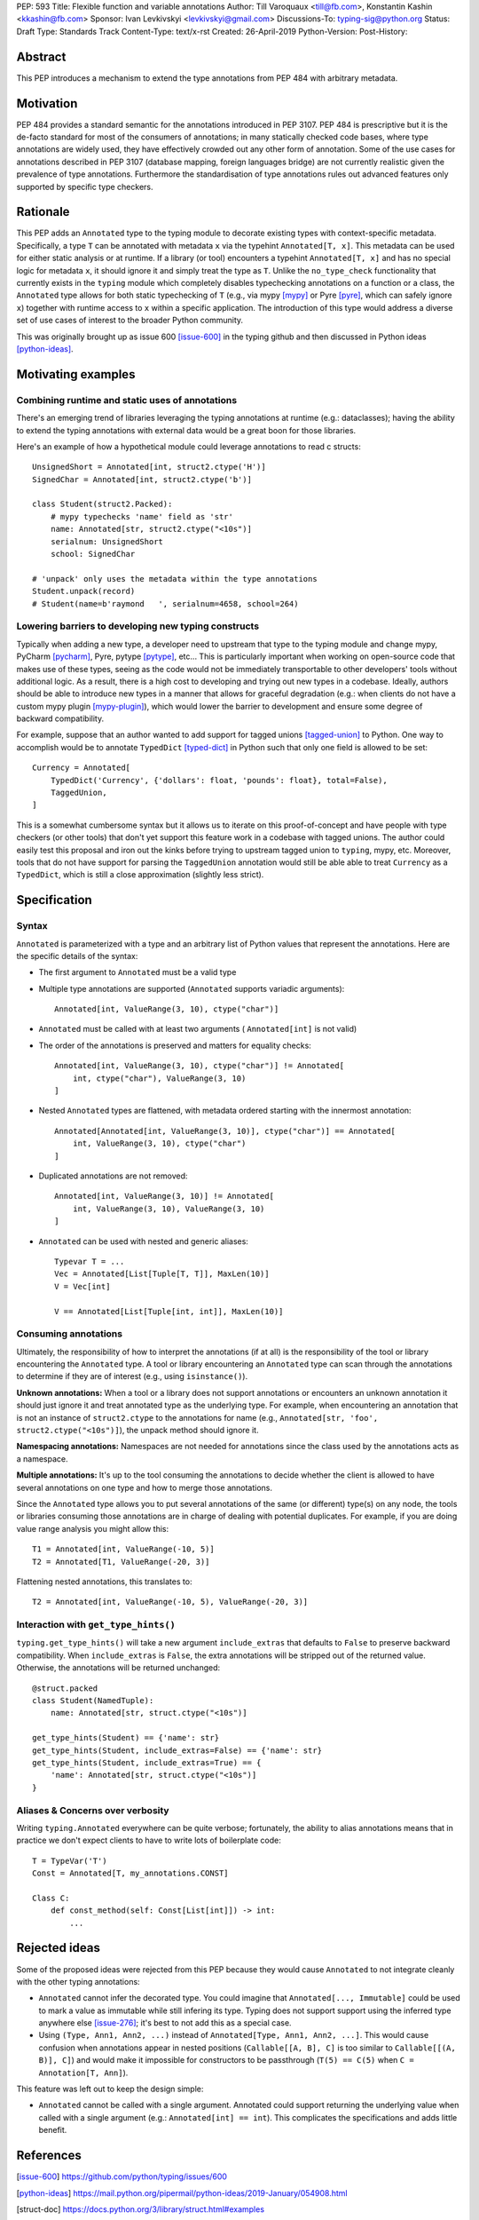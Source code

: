 PEP: 593
Title: Flexible function and variable annotations
Author: Till Varoquaux <till@fb.com>, Konstantin Kashin <kkashin@fb.com>
Sponsor: Ivan Levkivskyi <levkivskyi@gmail.com>
Discussions-To: typing-sig@python.org
Status: Draft
Type: Standards Track
Content-Type: text/x-rst
Created: 26-April-2019
Python-Version:
Post-History:

Abstract
--------

This PEP introduces a mechanism to extend the type annotations from PEP
484 with arbitrary metadata.

Motivation
----------

PEP 484 provides a standard semantic for the annotations introduced in
PEP 3107. PEP 484 is prescriptive but it is the de-facto standard
for most of the consumers of annotations; in many statically checked
code bases, where type annotations are widely used, they have
effectively crowded out any other form of annotation. Some of the use
cases for annotations described in PEP 3107 (database mapping,
foreign languages bridge) are not currently realistic given the
prevalence of type annotations. Furthermore the standardisation of type
annotations rules out advanced features only supported by specific type
checkers.

Rationale
---------

This PEP adds an ``Annotated`` type to the typing module to decorate
existing types with context-specific metadata. Specifically, a type
``T`` can be annotated with metadata ``x`` via the typehint
``Annotated[T, x]``. This metadata can be used for either static
analysis or at runtime. If a library (or tool) encounters a typehint
``Annotated[T, x]`` and has no special logic for metadata ``x``, it
should ignore it and simply treat the type as ``T``. Unlike the
``no_type_check`` functionality that currently exists in the ``typing``
module which completely disables typechecking annotations on a function
or a class, the ``Annotated`` type allows for both static typechecking
of ``T`` (e.g., via mypy [mypy]_ or Pyre [pyre]_, which can safely ignore ``x``)
together with runtime access to ``x`` within a specific application. The
introduction of this type would address a diverse set of use cases of interest
to the broader Python community.

This was originally brought up as issue 600 [issue-600]_ in the typing github
and then discussed in Python ideas [python-ideas]_.

Motivating examples
-------------------

Combining runtime and static uses of annotations
~~~~~~~~~~~~~~~~~~~~~~~~~~~~~~~~~~~~~~~~~~~~~~~~

There's an emerging trend of libraries leveraging the typing annotations at
runtime (e.g.: dataclasses); having the ability to extend the typing annotations
with external data would be a great boon for those libraries.

Here's an example of how a hypothetical module could leverage annotations to
read c structs::

    UnsignedShort = Annotated[int, struct2.ctype('H')]
    SignedChar = Annotated[int, struct2.ctype('b')]

    class Student(struct2.Packed):
        # mypy typechecks 'name' field as 'str'
        name: Annotated[str, struct2.ctype("<10s")]
        serialnum: UnsignedShort
        school: SignedChar

    # 'unpack' only uses the metadata within the type annotations
    Student.unpack(record)
    # Student(name=b'raymond   ', serialnum=4658, school=264)

Lowering barriers to developing new typing constructs
~~~~~~~~~~~~~~~~~~~~~~~~~~~~~~~~~~~~~~~~~~~~~~~~~~~~~

Typically when adding a new type, a developer need to upstream that type to the
typing module and change mypy, PyCharm [pycharm]_, Pyre, pytype [pytype]_,
etc...
This is particularly important when working on open-source code that
makes use of these types, seeing as the code would not be immediately
transportable to other developers' tools without additional logic. As a result,
there is a high cost to developing and trying out new types in a codebase.
Ideally, authors should be able to introduce new types in a manner that allows
for graceful degradation (e.g.: when clients do not have a custom mypy plugin
[mypy-plugin]_), which would lower the barrier to development and ensure some
degree of backward compatibility.

For example, suppose that an author wanted to add support for tagged unions
[tagged-union]_ to Python. One way to accomplish would be to annotate
``TypedDict`` [typed-dict]_ in Python such that only one field is allowed to be
set::

    Currency = Annotated[
        TypedDict('Currency', {'dollars': float, 'pounds': float}, total=False),
        TaggedUnion,
    ]

This is a somewhat cumbersome syntax but it allows us to iterate on this
proof-of-concept and have people with type checkers (or other tools) that don't
yet support this feature work in a codebase with tagged unions. The author could
easily test this proposal and iron out the kinks before trying to upstream tagged
union to ``typing``, mypy, etc. Moreover, tools that do not have support for
parsing the ``TaggedUnion`` annotation would still be able able to treat
``Currency`` as a ``TypedDict``, which is still a close approximation (slightly
less strict).

Specification
-------------

Syntax
~~~~~~

``Annotated`` is parameterized with a type and an arbitrary list of
Python values that represent the annotations. Here are the specific
details of the syntax:

* The first argument to ``Annotated`` must be a valid type

* Multiple type annotations are supported (``Annotated`` supports variadic
  arguments)::

    Annotated[int, ValueRange(3, 10), ctype("char")]

* ``Annotated`` must be called with at least two arguments (
  ``Annotated[int]`` is not valid)

* The order of the annotations is preserved and matters for equality
  checks::

    Annotated[int, ValueRange(3, 10), ctype("char")] != Annotated[
        int, ctype("char"), ValueRange(3, 10)
    ]

* Nested ``Annotated`` types are flattened, with metadata ordered
  starting with the innermost annotation::

    Annotated[Annotated[int, ValueRange(3, 10)], ctype("char")] == Annotated[
        int, ValueRange(3, 10), ctype("char")
    ]

* Duplicated annotations are not removed::

    Annotated[int, ValueRange(3, 10)] != Annotated[
        int, ValueRange(3, 10), ValueRange(3, 10)
    ]

* ``Annotated`` can be used with nested and generic aliases::

    Typevar T = ...
    Vec = Annotated[List[Tuple[T, T]], MaxLen(10)]
    V = Vec[int]

    V == Annotated[List[Tuple[int, int]], MaxLen(10)]

Consuming annotations
~~~~~~~~~~~~~~~~~~~~~

Ultimately, the responsibility of how to interpret the annotations (if
at all) is the responsibility of the tool or library encountering the
``Annotated`` type. A tool or library encountering an ``Annotated`` type
can scan through the annotations to determine if they are of interest
(e.g., using ``isinstance()``).

**Unknown annotations:** When a tool or a library does not support
annotations or encounters an unknown annotation it should just ignore it
and treat annotated type as the underlying type. For example, when encountering
an annotation that is not an instance of ``struct2.ctype`` to the annotations
for name (e.g., ``Annotated[str, 'foo', struct2.ctype("<10s")]``), the unpack
method should ignore it.

**Namespacing annotations:** Namespaces are not needed for annotations since
the class used by the annotations acts as a namespace.

**Multiple annotations:** It's up to the tool consuming the annotations
to decide whether the client is allowed to have several annotations on
one type and how to merge those annotations.

Since the ``Annotated`` type allows you to put several annotations of
the same (or different) type(s) on any node, the tools or libraries
consuming those annotations are in charge of dealing with potential
duplicates. For example, if you are doing value range analysis you might
allow this::

    T1 = Annotated[int, ValueRange(-10, 5)]
    T2 = Annotated[T1, ValueRange(-20, 3)]

Flattening nested annotations, this translates to::

    T2 = Annotated[int, ValueRange(-10, 5), ValueRange(-20, 3)]

Interaction with ``get_type_hints()``
~~~~~~~~~~~~~~~~~~~~~~~~~~~~~~~~~~~~~

``typing.get_type_hints()`` will take a new argument ``include_extras`` that
defaults to ``False`` to preserve backward compatibility. When
``include_extras`` is ``False``, the extra annotations will be stripped
out of the returned value. Otherwise, the annotations will be returned
unchanged::

    @struct.packed
    class Student(NamedTuple):
        name: Annotated[str, struct.ctype("<10s")]

    get_type_hints(Student) == {'name': str}
    get_type_hints(Student, include_extras=False) == {'name': str}
    get_type_hints(Student, include_extras=True) == {
        'name': Annotated[str, struct.ctype("<10s")]
    }

Aliases & Concerns over verbosity
~~~~~~~~~~~~~~~~~~~~~~~~~~~~~~~~~

Writing ``typing.Annotated`` everywhere can be quite verbose;
fortunately, the ability to alias annotations means that in practice we
don't expect clients to have to write lots of boilerplate code::

    T = TypeVar('T')
    Const = Annotated[T, my_annotations.CONST]

    Class C:
        def const_method(self: Const[List[int]]) -> int:
            ...

Rejected ideas
--------------

Some of the proposed ideas were rejected from this PEP because they would
cause ``Annotated`` to not integrate cleanly with the other typing annotations:

* ``Annotated`` cannot infer the decorated type. You could imagine that
  ``Annotated[..., Immutable]`` could be used to mark a value as immutable
  while still infering its type. Typing does not support support using the
  inferred type anywhere else [issue-276]_; it's best to not add this as a
  special case.

* Using ``(Type, Ann1, Ann2, ...)`` instead of
  ``Annotated[Type, Ann1, Ann2, ...]``. This would cause confusion when
  annotations appear in nested positions (``Callable[[A, B], C]`` is too similar
  to ``Callable[[(A, B)], C]``) and would make it impossible for constructors to
  be passthrough (``T(5) == C(5)`` when ``C = Annotation[T, Ann]``).

This feature was left out to keep the design simple:

* ``Annotated`` cannot be called with a single argument. Annotated could support
  returning the underlying value when called with a single argument (e.g.:
  ``Annotated[int] == int``). This complicates the specifications and adds
  little benefit.


References
----------

.. [issue-600]
   https://github.com/python/typing/issues/600

.. [python-ideas]
   https://mail.python.org/pipermail/python-ideas/2019-January/054908.html

.. [struct-doc]
   https://docs.python.org/3/library/struct.html#examples

.. [mypy]
	http://www.mypy-lang.org/

.. [pyre]
   https://pyre-check.org/

.. [pycharm]
   https://www.jetbrains.com/pycharm/

.. [pytype]
   https://github.com/google/pytype

.. [mypy-plugin]
   https://github.com/python/mypy_extensions

.. [tagged-union]
   https://en.wikipedia.org/wiki/Tagged_union

.. [typed-dict]
   https://mypy.readthedocs.io/en/latest/more_types.html#typeddict

.. [issue-276]
   https://github.com/python/typing/issues/276

Copyright
---------

This document has been placed in the public domain.
